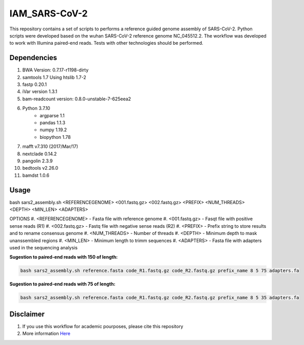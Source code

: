 IAM_SARS-CoV-2
=========

This repository contains a set of scripts to performs a reference guided genome assembly of SARS-CoV-2. Python scripts were developed based on the wuhan SARS-CoV-2 reference genome NC_045512.2. The workflow was developed to work with Illumina paired-end reads. Tests with other technologies should be performed.

=====
Dependencies
=====

#. BWA Version: 0.7.17-r1198-dirty
#. samtools 1.7 Using htslib 1.7-2
#. fastp 0.20.1
#. iVar version 1.3.1
#. bam-readcount version: 0.8.0-unstable-7-625eea2
#. Python 3.7.10
    * argparse 1.1
    * pandas 1.1.3
    * numpy 1.19.2
    * biopython 1.78
#. mafft v7.310 (2017/Mar/17)    
#. nextclade 0.14.2
#. pangolin 2.3.9
#. bedtools v2.26.0
#. bamdst 1.0.6

=====
Usage
=====

bash sars2_assembly.sh <REFERENCEGENOME> <001.fastq.gz> <002.fastq.gz> <PREFIX> <NUM_THREADS> <DEPTH> <MIN_LEN> <ADAPTERS>

OPTIONS
#. <REFERENCEGENOME> -   Fasta file with reference genome
#. <001.fastq.gz>    -   Fasqt file with positive sense reads (R1)
#. <002.fastq.gz>    -   Fastq file with negative sense reads (R2)
#. <PREFIX>          -   Prefix string to store results and to rename consensus genome
#. <NUM_THREADS>     -   Number of threads
#. <DEPTH>           -   Minimum depth to mask unanssembled regions
#. <MIN_LEN>         -   Minimum length to trimm sequences
#. <ADAPTERS>        -   Fasta file with adapters used in the sequencing analysis

**Sugestion to paired-end reads with 150 of length:**

.. code:: bash
    
    bash sars2_assembly.sh reference.fasta code_R1.fastq.gz code_R2.fastq.gz prefix_name 8 5 75 adapters.fa

**Sugestion to paired-end reads with 75 of length:**

.. code:: bash

    bash sars2_assembly.sh reference.fasta code_R1.fastq.gz code_R2.fastq.gz prefix_name 8 5 35 adapters.fa

=====
Disclaimer
=====

#. If you use this workflow for academic pourposes, please cite this repository
#. More information `Here <https://dezordi.github.io/>`_